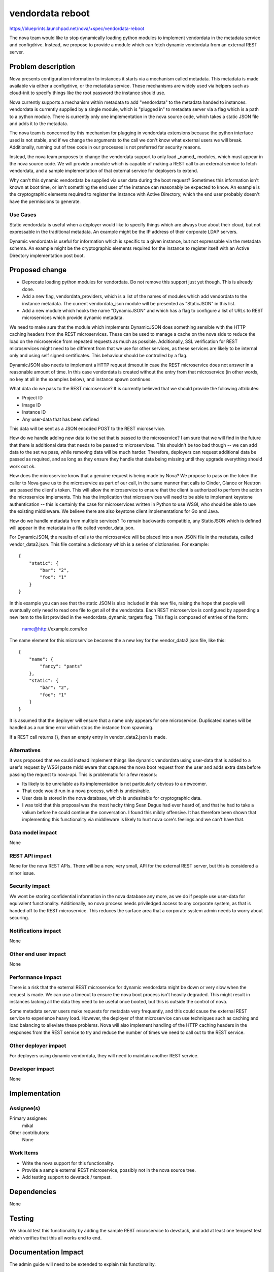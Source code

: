 ..
 This work is licensed under a Creative Commons Attribution 3.0 Unported
 License.

 http://creativecommons.org/licenses/by/3.0/legalcode

=================
vendordata reboot
=================

https://blueprints.launchpad.net/nova/+spec/vendordata-reboot

The nova team would like to stop dynamically loading python modules to
implement vendordata in the metadata service and configdrive. Instead, we
propose to provide a module which can fetch dynamic vendordata from an
external REST server.

Problem description
===================

Nova presents configuration information to instances it starts via a mechanism
called metadata. This metadata is made available via either a configdrive, or
the metadata service. These mechanisms are widely used via helpers such as
cloud-init to specify things like the root password the instance should use.

Nova currently supports a mechanism within metadata to add "vendordata" to the
metadata handed to instances. vendordata is currently supplied by a single
module, which is "plugged in" to metadata server via a flag which is a path to
a python module. There is currently only one implementation in the nova source
code, which takes a static JSON file and adds it to the metadata.

The nova team is concerned by this mechanism for plugging in vendordata
extensions because the python interface used is not stable, and if we change
the arguments to the call we don't know what external users we will break.
Additionally, running out of tree code in our processes is not preferred for
security reasons.

Instead, the nova team proposes to change the vendordata support to only load
_named_ modules, which must appear in the nova source code. We will provide a
module which is capable of making a REST call to an external service to fetch
vendordata, and a sample implementation of that external service for deployers
to extend.

Why can't this dynamic vendordata be supplied via user data during the boot
request? Sometimes this information isn't known at boot time, or isn't
something the end user of the instance can reasonably be expected to know. An
example is the cryptographic elements required to register the instance with
Active Directory, which the end user probably doesn't have the permissions to
generate.

Use Cases
---------

Static vendordata is useful when a deployer would like to specify things which
are always true about their cloud, but not expressable in the traditional
metadata. An example might be the IP address of their corporate LDAP servers.

Dynamic vendordata is useful for information which is specific to a given
instance, but not expressable via the metadata schema. An example might be the
cryptographic elements required for the instance to register itself with an
Active Directory implementation post boot.

Proposed change
===============

* Deprecate loading python modules for vendordata. Do not remove this support
  just yet though. This is already done.

* Add a new flag, vendordata_providers, which is a list of the names of
  modules which add vendordata to the instance metadata. The current
  vendordata_json module will be presented as "StaticJSON" in this list.

* Add a new module which hooks the name "DynamicJSON" and which has a flag to
  configure a list of URLs to REST microservices which provide dynamic
  metadata.

We need to make sure that the module which implements DynamicJSON does
something sensible with the HTTP caching headers from the REST microservices.
These can be used to manage a cache on the nova side to reduce the load on the
microservice from repeated requests as much as possible. Additionally, SSL
verification for REST microservices might need to be different from that we
use for other services, as these services are likely to be internal only and
using self signed certificates. This behaviour should be controlled by a flag.

DynamicJSON also needs to implement a HTTP request timeout in case the REST
microservice does not answer in a reasonable amount of time. In this case
vendordata is created without the entry from that microservice (in other
words, no key at all in the examples below), and instance spawn continues.

What data do we pass to the REST microservice? It is currently believed that
we should provide the following attributes:

* Project ID
* Image ID
* Instance ID
* Any user-data that has been defined

This data will be sent as a JSON encoded POST to the REST microservice.

How do we handle adding new data to the set that is passed to the microservice?
I am sure that we will find in the future that there is additional data that
needs to be passed to microservices. This shouldn't be too bad though -- we can
add data to the set we pass, while removing data will be much harder.
Therefore, deployers can request additional data be passed as required, and as
long as they ensure they handle that data being missing until they upgrade
everything should work out ok.

How does the microservice know that a genuine request is being made by Nova? We
propose to pass on the token the caller to Nova gave us to the microservice
as part of our call, in the same manner that calls to Cinder, Glance or Neutron
are passed the client's token. This will allow the microservice to ensure that
the client is authorized to perform the action the microservice implements.
This has the implication that microservices will need to be able to implement
keystone authentication -- this is certainly the case for microservices written
in Python to use WSGI, who should be able to use the existing middleware. We
believe there are also keystone client implementations for Go and Java.

How do we handle metadata from multiple services? To remain backwards
compatible, any StaticJSON which is defined will appear in the metadata in a
file called vendor_data.json.

For DynamicJSON, the results of calls to the microservice will be placed into
a new JSON file in the metadata, called vendor_data2.json. This file contains
a dictionary which is a series of dictionaries. For example::

 {
     "static": {
         "bar": "2",
         "foo": "1"
     }
 }

In this example you can see that the static JSON is also included in this
new file, raising the hope that people will eventually only need to read one
file to get all of the vendordata. Each REST microservice is configured by
appending a new item to the list provided in the vendordata_dynamic_targets
flag. This flag is composed of entries of the form:

 name@http://example.com/foo

The name element for this microservice becomes the a new key for the
vendor_data2.json file, like this::

 {
     "name": {
         "fancy": "pants"
     },
     "static": {
         "bar": "2",
         "foo": "1"
     }
 }

It is assumed that the deployer will ensure that a name only appears for one
microservice. Duplicated names will be handled as a run time error which
stops the instance from spawning.

If a REST call returns {}, then an empty entry in vendor_data2.json is made.

Alternatives
------------

It was proposed that we could instead implement things like dynamic vendordata
using user-data that is added to a user's request by WSGI paste middleware
that captures the nova boot request from the user and adds extra data before
passing the request to nova-api. This is problematic for a few reasons:

* Its likely to be unreliable as its implementation is not particularly
  obvious to a newcomer.

* That code would run in a nova process, which is undesirable.

* User data is stored in the nova database, which is undesirable for
  cryptographic data.

* I was told that this proposal was the most hacky thing Sean Dague had ever
  heard of, and that he had to take a valium before he could continue the
  conversation. I found this mildly offensive. It has therefore been shown
  that implementing this functionality via middleware is likely to hurt nova
  core's feelings and we can't have that.

Data model impact
-----------------

None

REST API impact
---------------

None for the nova REST APIs. There will be a new, very small, API for the
external REST server, but this is considered a minor issue.

Security impact
---------------

We wont be storing confidential information in the nova database any more, as
we do if people use user-data for equivalent functionality. Additionally,
no nova process needs priviledged access to any corporate system, as that is
handed off to the REST microservice. This reduces the surface area that a
corporate system admin needs to worry about securing.

Notifications impact
--------------------

None

Other end user impact
---------------------

None

Performance Impact
------------------

There is a risk that the external REST microservice for dynamic vendordata
might be down or very slow when the request is made. We can use a timeout to
ensure the nova boot process isn't heavily degraded. This might result in
instances lacking all the data they need to be useful once booted, but this is
outside the control of nova.

Some metadata server users make requests for metadata very frequently, and
this could cause the external REST service to experience heavy load. However,
the deployer of that microservice can use techniques such as caching and load
balancing to alleviate these problems. Nova will also implement handling of
the HTTP caching headers in the responses from the REST service to try and
reduce the number of times we need to call out to the REST service.

Other deployer impact
---------------------

For deployers using dynamic vendordata, they will need to maintain another
REST service.

Developer impact
----------------

None


Implementation
==============

Assignee(s)
-----------

Primary assignee:
  mikal

Other contributors:
  None

Work Items
----------

* Write the nova support for this functionality.

* Provide a sample external REST microservice, possibly not in the nova source
  tree.

* Add testing support to devstack / tempest.


Dependencies
============

None


Testing
=======

We should test this functionality by adding the sample REST microservice to
devstack, and add at least one tempest test which verifies that this all works
end to end.

Documentation Impact
====================

The admin guide will need to be extended to explain this functionality.

References
==========

This work was prompted by discussions at the Newton design summit in sunny
Austin, as well as the openstack-operators thread at:

 http://lists.openstack.org/pipermail/openstack-operators/2016-April/010179.html

History
=======

None
